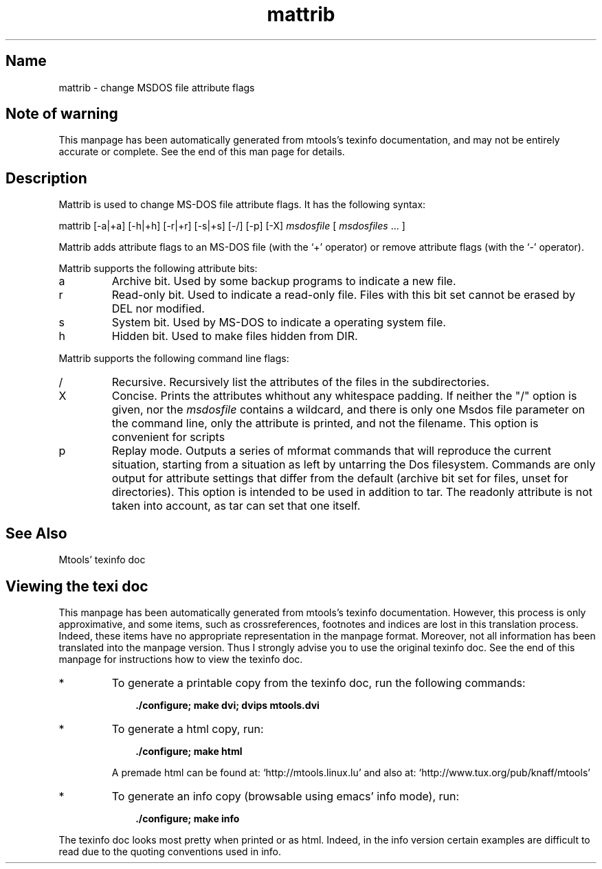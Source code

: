.TH mattrib 1 "24Feb09" mtools-4.0.7
.SH Name
mattrib - change MSDOS file attribute flags
'\" t
.de TQ
.br
.ns
.TP \\$1
..

.tr \(is'
.tr \(if`
.tr \(pd"

.SH Note\ of\ warning
This manpage has been automatically generated from mtools's texinfo
documentation, and may not be entirely accurate or complete.  See the
end of this man page for details.
.PP
.SH Description
.iX "p mattrib"
.iX "c Changing file attributes"
.iX "c Hidden files"
.iX "c Read-only files (changing the attribute)"
.iX "c System files"
.iX "c Archive bit"
.PP
\&\fR\&\f(CWMattrib\fR is used to change MS-DOS file attribute flags. It has the
following syntax:
.PP
\&\fR\&\f(CWmattrib\fR [\fR\&\f(CW-a|+a\fR] [\fR\&\f(CW-h|+h\fR] [\fR\&\f(CW-r|+r\fR]
[\fR\&\f(CW-s|+s\fR] [\fR\&\f(CW-/\fR]  [\fR\&\f(CW-p\fR] [\fR\&\f(CW-X\fR] \fImsdosfile\fR [ \fImsdosfiles\fR \&... ]
.PP
\&\fR\&\f(CWMattrib\fR adds attribute flags to an MS-DOS file (with the
`\fR\&\f(CW+\fR' operator) or remove attribute flags (with the `\fR\&\f(CW-\fR'
operator).
.PP
\&\fR\&\f(CWMattrib\fR supports the following attribute bits:
.TP
\&\fR\&\f(CWa\fR\ 
Archive bit.  Used by some backup programs to indicate a new file.
.TP
\&\fR\&\f(CWr\fR\ 
Read-only bit.  Used to indicate a read-only file.  Files with this bit
set cannot be erased by \fR\&\f(CWDEL\fR nor modified.
.TP
\&\fR\&\f(CWs\fR\ 
System bit.  Used by MS-DOS to indicate a operating system file.
.TP
\&\fR\&\f(CWh\fR\ 
Hidden bit.  Used to make files hidden from \fR\&\f(CWDIR\fR.
.PP
\&\fR\&\f(CWMattrib\fR supports the following command line flags:
.TP
\&\fR\&\f(CW/\fR\ 
Recursive.  Recursively list the attributes of the files in the subdirectories.
.TP
\&\fR\&\f(CWX\fR\ 
Concise. Prints the attributes whithout any whitespace padding.  If
neither the "/" option is given, nor the \fImsdosfile\fR contains a
wildcard, and there is only one Msdos file parameter on the command
line, only the attribute is printed, and not the filename.  This option
is convenient for scripts
.TP
\&\fR\&\f(CWp\fR\ 
Replay mode.  Outputs a series of mformat commands that will reproduce
the current situation, starting from a situation as left by untarring
the Dos filesystem.  Commands are only output for attribute settings
that differ from the default (archive bit set for files, unset for
directories).  This option is intended to be used in addition to
tar. The \fR\&\f(CWreadonly\fR attribute is not taken into account, as tar can
set that one itself.
.PP
.SH See\ Also
Mtools' texinfo doc
.SH Viewing\ the\ texi\ doc
This manpage has been automatically generated from mtools's texinfo
documentation. However, this process is only approximative, and some
items, such as crossreferences, footnotes and indices are lost in this
translation process.  Indeed, these items have no appropriate
representation in the manpage format.  Moreover, not all information has
been translated into the manpage version.  Thus I strongly advise you to
use the original texinfo doc.  See the end of this manpage for
instructions how to view the texinfo doc.
.TP
* \ \ 
To generate a printable copy from the texinfo doc, run the following
commands:
 
.nf
.ft 3
.in +0.3i
    ./configure; make dvi; dvips mtools.dvi
.fi
.in -0.3i
.ft R
.lp
 
\&\fR
.TP
* \ \ 
To generate a html copy,  run:
 
.nf
.ft 3
.in +0.3i
    ./configure; make html
.fi
.in -0.3i
.ft R
.lp
 
\&\fRA premade html can be found at:
\&\fR\&\f(CW\(ifhttp://mtools.linux.lu\(is\fR
and also at:
\&\fR\&\f(CW\(ifhttp://www.tux.org/pub/knaff/mtools\(is\fR
.TP
* \ \ 
To generate an info copy (browsable using emacs' info mode), run:
 
.nf
.ft 3
.in +0.3i
    ./configure; make info
.fi
.in -0.3i
.ft R
.lp
 
\&\fR
.PP
The texinfo doc looks most pretty when printed or as html.  Indeed, in
the info version certain examples are difficult to read due to the
quoting conventions used in info.
.PP
